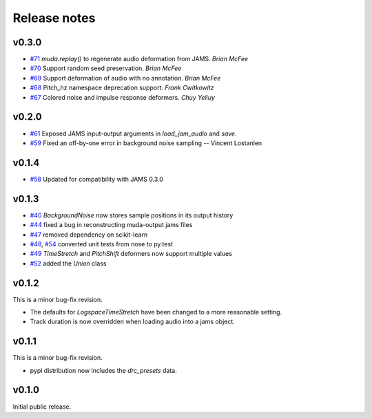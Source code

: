 .. _changes:

Release notes
=============

v0.3.0
------

* `#71`_ `muda.replay()` to regenerate audio deformation from JAMS. *Brian McFee*
* `#70`_ Support random seed preservation. *Brian McFee*
* `#69`_ Support deformation of audio with no annotation. *Brian McFee*
* `#68`_ Pitch_hz namespace deprecation support. *Frank Cwitkowitz*
* `#67`_ Colored noise and impulse response deformers. *Chuy Yeliuy*

.. _#67: https://github.com/bmcfee/muda/pull/67
.. _#68: https://github.com/bmcfee/muda/pull/68
.. _#69: https://github.com/bmcfee/muda/pull/69
.. _#70: https://github.com/bmcfee/muda/pull/70
.. _#71: https://github.com/bmcfee/muda/pull/71



v0.2.0
------
* `#61`_ Exposed JAMS input-output arguments in `load_jam_audio` and `save`.
* `#59`_ Fixed an off-by-one error in background noise sampling -- Vincent Lostanlen

.. _#61: https://github.com/bmcfee/muda/pull/61
.. _#59: https://github.com/bmcfee/muda/pull/59


v0.1.4
------
* `#58`_ Updated for compatibility with JAMS 0.3.0

.. _#58: https://github.com/bmcfee/muda/pull/58

v0.1.3
------

* `#40`_ `BackgroundNoise` now stores sample positions in its output history
* `#44`_ fixed a bug in reconstructing muda-output jams files
* `#47`_ removed dependency on scikit-learn
* `#48`_, `#54`_ converted unit tests from nose to py.test
* `#49`_ `TimeStretch` and `PitchShift` deformers now support multiple values
* `#52`_ added the `Union` class

.. _#40: https://github.com/bmcfee/muda/pull/40
.. _#44: https://github.com/bmcfee/muda/pull/44
.. _#47: https://github.com/bmcfee/muda/pull/47
.. _#48: https://github.com/bmcfee/muda/pull/48
.. _#49: https://github.com/bmcfee/muda/pull/49
.. _#52: https://github.com/bmcfee/muda/pull/52
.. _#54: https://github.com/bmcfee/muda/pull/54


v0.1.2
------
This is a minor bug-fix revision.

* The defaults for `LogspaceTimeStretch` have been changed to a more reasonable setting.
* Track duration is now overridden when loading audio into a jams object.

v0.1.1
------
This is a minor bug-fix revision.

* pypi distribution now includes the `drc_presets` data.

v0.1.0
------
Initial public release.
